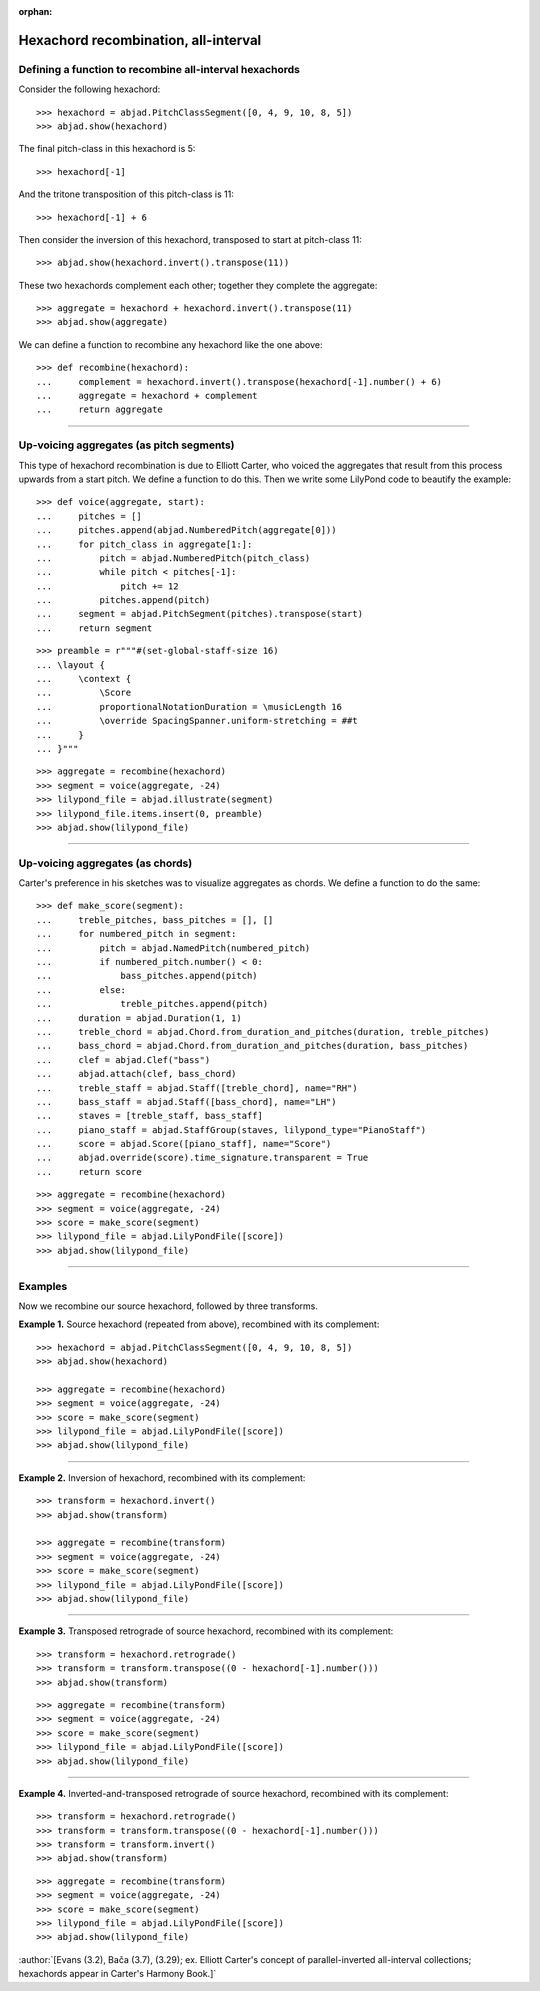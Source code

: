 :orphan:

Hexachord recombination, all-interval
=====================================

Defining a function to recombine all-interval hexachords
--------------------------------------------------------

Consider the following hexachord:

::

    >>> hexachord = abjad.PitchClassSegment([0, 4, 9, 10, 8, 5])
    >>> abjad.show(hexachord)

The final pitch-class in this hexachord is 5:

::

    >>> hexachord[-1]

And the tritone transposition of this pitch-class is 11:

::

    >>> hexachord[-1] + 6

Then consider the inversion of this hexachord, transposed to start at pitch-class 11:

::

    >>> abjad.show(hexachord.invert().transpose(11))

These two hexachords complement each other; together they complete the aggregate:

::

    >>> aggregate = hexachord + hexachord.invert().transpose(11)
    >>> abjad.show(aggregate)

We can define a function to recombine any hexachord  like the one above:

::

    >>> def recombine(hexachord):
    ...     complement = hexachord.invert().transpose(hexachord[-1].number() + 6)
    ...     aggregate = hexachord + complement
    ...     return aggregate

----

Up-voicing aggregates (as pitch segments)
-----------------------------------------

This type of hexachord recombination is due to Elliott Carter, who voiced the aggregates
that result from this process upwards from a start pitch. We define a function to do
this. Then we write some LilyPond code to beautify the example:

::

    >>> def voice(aggregate, start):
    ...     pitches = []
    ...     pitches.append(abjad.NumberedPitch(aggregate[0]))
    ...     for pitch_class in aggregate[1:]:
    ...         pitch = abjad.NumberedPitch(pitch_class)
    ...         while pitch < pitches[-1]:
    ...             pitch += 12
    ...         pitches.append(pitch)
    ...     segment = abjad.PitchSegment(pitches).transpose(start)
    ...     return segment

::

    >>> preamble = r"""#(set-global-staff-size 16)
    ... \layout {
    ...     \context {
    ...         \Score
    ...         proportionalNotationDuration = \musicLength 16
    ...         \override SpacingSpanner.uniform-stretching = ##t
    ...     }
    ... }"""

::

    >>> aggregate = recombine(hexachord)
    >>> segment = voice(aggregate, -24)
    >>> lilypond_file = abjad.illustrate(segment)
    >>> lilypond_file.items.insert(0, preamble)
    >>> abjad.show(lilypond_file)

----

Up-voicing aggregates (as chords)
---------------------------------

Carter's preference in his sketches was to visualize aggregates as chords. We define a
function to do the same:

::

    >>> def make_score(segment):
    ...     treble_pitches, bass_pitches = [], []
    ...     for numbered_pitch in segment:
    ...         pitch = abjad.NamedPitch(numbered_pitch)
    ...         if numbered_pitch.number() < 0:
    ...             bass_pitches.append(pitch)
    ...         else:
    ...             treble_pitches.append(pitch)
    ...     duration = abjad.Duration(1, 1)
    ...     treble_chord = abjad.Chord.from_duration_and_pitches(duration, treble_pitches)
    ...     bass_chord = abjad.Chord.from_duration_and_pitches(duration, bass_pitches)
    ...     clef = abjad.Clef("bass")
    ...     abjad.attach(clef, bass_chord)
    ...     treble_staff = abjad.Staff([treble_chord], name="RH")
    ...     bass_staff = abjad.Staff([bass_chord], name="LH")
    ...     staves = [treble_staff, bass_staff]
    ...     piano_staff = abjad.StaffGroup(staves, lilypond_type="PianoStaff")
    ...     score = abjad.Score([piano_staff], name="Score")
    ...     abjad.override(score).time_signature.transparent = True
    ...     return score

::

    >>> aggregate = recombine(hexachord)
    >>> segment = voice(aggregate, -24)
    >>> score = make_score(segment)
    >>> lilypond_file = abjad.LilyPondFile([score])
    >>> abjad.show(lilypond_file)

----

Examples
--------

Now we recombine our source hexachord, followed by three transforms.

**Example 1.** Source hexachord (repeated from above), recombined with its complement:

::

    >>> hexachord = abjad.PitchClassSegment([0, 4, 9, 10, 8, 5])
    >>> abjad.show(hexachord)

    >>> aggregate = recombine(hexachord)
    >>> segment = voice(aggregate, -24)
    >>> score = make_score(segment)
    >>> lilypond_file = abjad.LilyPondFile([score])
    >>> abjad.show(lilypond_file)

----

**Example 2.** Inversion of hexachord, recombined with its complement:

::

    >>> transform = hexachord.invert()
    >>> abjad.show(transform)
    
    >>> aggregate = recombine(transform)
    >>> segment = voice(aggregate, -24)
    >>> score = make_score(segment)
    >>> lilypond_file = abjad.LilyPondFile([score])
    >>> abjad.show(lilypond_file)

----

**Example 3.** Transposed retrograde of source hexachord, recombined with its complement:

::

    >>> transform = hexachord.retrograde()
    >>> transform = transform.transpose((0 - hexachord[-1].number()))
    >>> abjad.show(transform)

::

    >>> aggregate = recombine(transform)
    >>> segment = voice(aggregate, -24)
    >>> score = make_score(segment)
    >>> lilypond_file = abjad.LilyPondFile([score])
    >>> abjad.show(lilypond_file)

----

**Example 4.** Inverted-and-transposed retrograde of source hexachord, recombined with
its complement:

::

    >>> transform = hexachord.retrograde()
    >>> transform = transform.transpose((0 - hexachord[-1].number()))
    >>> transform = transform.invert()
    >>> abjad.show(transform)

::

    >>> aggregate = recombine(transform)
    >>> segment = voice(aggregate, -24)
    >>> score = make_score(segment)
    >>> lilypond_file = abjad.LilyPondFile([score])
    >>> abjad.show(lilypond_file)

:author:`[Evans (3.2), Bača (3.7), (3.29); ex. Elliott Carter's concept of
parallel-inverted all-interval collections; hexachords appear in Carter's
Harmony Book.]`
